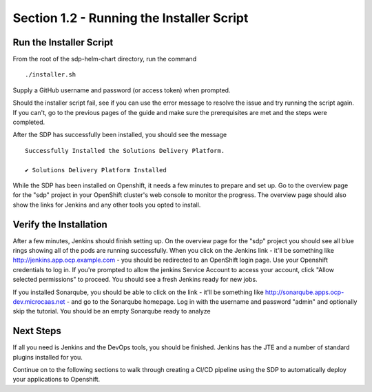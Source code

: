Section 1.2 - Running the Installer Script
====================================

========================
Run the Installer Script
========================

From the root of the sdp-helm-chart directory, run the command

::

  ./installer.sh

Supply a GitHub username and password (or access token) when prompted.

Should the installer script fail, see if you can use the error message to
resolve the issue and try running the script again. If you can't, go to the previous
pages of the guide and make sure the prerequisites are met and the steps were
completed.

.. Go to an FAQ when there is one, a forum should we create one, or the issues page on GitHub ?

After the SDP has successfully been installed, you should see the message

::

  Successfully Installed the Solutions Delivery Platform.

  ✔ Solutions Delivery Platform Installed

While the SDP has been installed on Openshift, it needs a few minutes to
prepare and set up. Go to the overview page for the "sdp" project in your
OpenShift cluster's web console to monitor the progress. The overview page
should also show the links for Jenkins and any other tools you opted to install.

=======================
Verify the Installation
=======================

After a few minutes, Jenkins should finish setting up. On the overview page for
the "sdp" project you should see all blue rings showing all of the pods are
running successfully. When you click on the
Jenkins link - it'll be something like http://jenkins.app.ocp.example.com - you
should be redirected to an OpenShift login page. Use your Openshift credentials
to log in. If you're prompted to allow the jenkins Service Account to
access your account, click "Allow selected permissions" to proceed. You should
see a fresh Jenkins ready for new jobs.

If you installed Sonarqube, you should be able to click on the link - it'll be
something like http://sonarqube.apps.ocp-dev.microcaas.net - and go to the
Sonarqube homepage. Log in with the username and password "admin" and optionally
skip the tutorial. You should be an empty Sonarqube ready to analyze

==========
Next Steps
==========

If all you need is Jenkins and the DevOps tools, you should be finished. Jenkins
has the JTE and a number of standard plugins installed for you.

Continue on to the following sections to walk through creating a CI/CD pipeline
using the SDP to automatically deploy your applications to Openshift.
